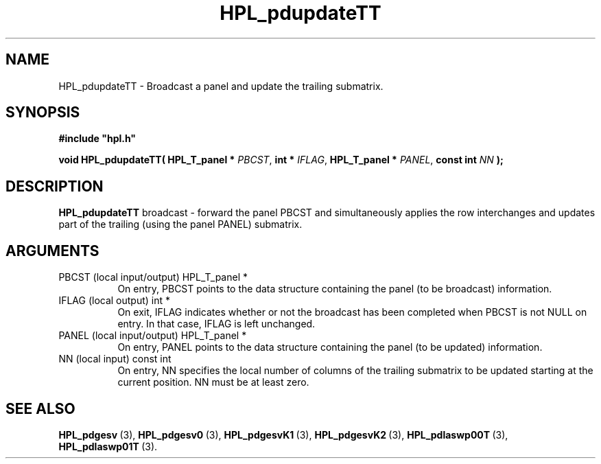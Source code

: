 .TH HPL_pdupdateTT 3 "February 24, 2016" "HPL 2.2" "HPL Library Functions"
.SH NAME
HPL_pdupdateTT \- Broadcast a panel and update the trailing submatrix.
.SH SYNOPSIS
\fB\&#include "hpl.h"\fR
 
\fB\&void\fR
\fB\&HPL_pdupdateTT(\fR
\fB\&HPL_T_panel *\fR
\fI\&PBCST\fR,
\fB\&int *\fR
\fI\&IFLAG\fR,
\fB\&HPL_T_panel *\fR
\fI\&PANEL\fR,
\fB\&const int\fR
\fI\&NN\fR
\fB\&);\fR
.SH DESCRIPTION
\fB\&HPL_pdupdateTT\fR
broadcast - forward the panel PBCST and simultaneously
applies the row interchanges and updates part of the trailing  (using
the panel PANEL) submatrix.
.SH ARGUMENTS
.TP 8
PBCST   (local input/output)    HPL_T_panel *
On entry,  PBCST  points to the data structure containing the
panel (to be broadcast) information.
.TP 8
IFLAG   (local output)          int *
On exit,  IFLAG  indicates  whether or not  the broadcast has
been completed when PBCST is not NULL on entry. In that case,
IFLAG is left unchanged.
.TP 8
PANEL   (local input/output)    HPL_T_panel *
On entry,  PANEL  points to the data structure containing the
panel (to be updated) information.
.TP 8
NN      (local input)           const int
On entry, NN specifies  the  local  number  of columns of the
trailing  submatrix  to be updated  starting  at the  current
position. NN must be at least zero.
.SH SEE ALSO
.BR HPL_pdgesv \ (3),
.BR HPL_pdgesv0 \ (3),
.BR HPL_pdgesvK1 \ (3),
.BR HPL_pdgesvK2 \ (3),
.BR HPL_pdlaswp00T \ (3),
.BR HPL_pdlaswp01T \ (3).
